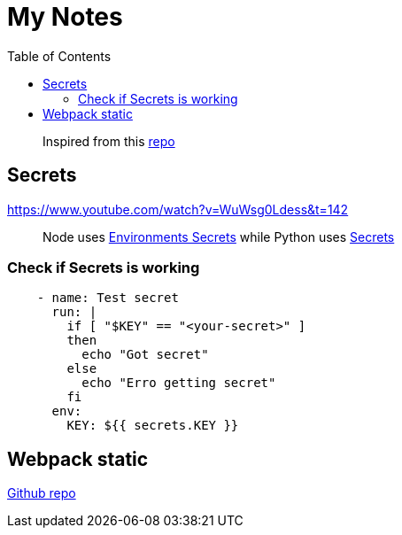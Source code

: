 = My Notes
:toc:

> Inspired from this https://github.com/aquadzn/learn-x-by-doing-y[repo]

== Secrets

https://www.youtube.com/watch?v=WuWsg0Ldess&t=142

> Node uses https://github.com/aymanapatel/my-notes-algolia/settings/environments/103615062/edit[Environments Secrets] while Python uses https://github.com/aymanapatel/my-notes-algolia/settings/secrets/actions/KEY[Secrets]

=== Check if Secrets is working


```yml
    - name: Test secret
      run: |
        if [ "$KEY" == "<your-secret>" ] 
        then 
          echo "Got secret"
        else
          echo "Erro getting secret"  
        fi
      env: 
        KEY: ${{ secrets.KEY }}  
```

== Webpack static 

https://github.com/ivarprudnikov/webpack-static-html-pages/tree/gh-pages[Github repo]